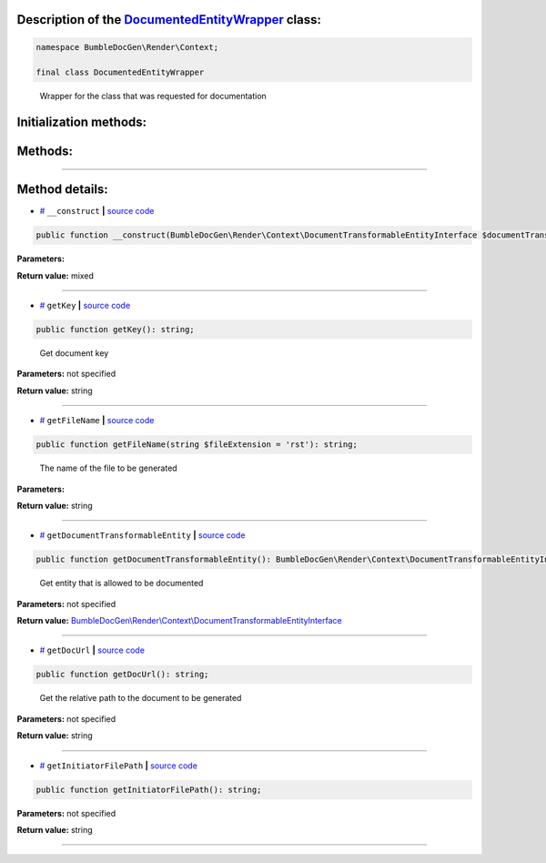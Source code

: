 .. raw:: html

 <embed> <a href="/docs/readme.rst">BumbleDocGen</a> <b>/</b> <a href="/docs/1.about/index.rst">About documentation generator</a> <b>/</b> <a href="/docs/1.about/map/index.rst">BumbleDocGen class map</a> <b>/</b> DocumentedEntityWrapper</embed>


Description of the `DocumentedEntityWrapper </BumbleDocGen/Render/Context/DocumentedEntityWrapper.php>`_ class:
-----------------------






.. code-block:: php

    namespace BumbleDocGen\Render\Context;

    final class DocumentedEntityWrapper


..

        Wrapper for the class that was requested for documentation





Initialization methods:
-----------------------



.. raw:: html

  <ol>
                <li><a href="#m-construct">__construct</a> </li>
        </ol>

Methods:
-----------------------



.. raw:: html

  <ol>
                <li><a href="#mgetkey">getKey</a> - <i>Get document key</i></li>
                <li><a href="#mgetfilename">getFileName</a> - <i>The name of the file to be generated</i></li>
                <li><a href="#mgetdocumenttransformableentity">getDocumentTransformableEntity</a> - <i>Get entity that is allowed to be documented</i></li>
                <li><a href="#mgetdocurl">getDocUrl</a> - <i>Get the relative path to the document to be generated</i></li>
                <li><a href="#mgetinitiatorfilepath">getInitiatorFilePath</a> </li>
        </ol>










--------------------




Method details:
-----------------------



.. _m-construct:

* `# <m-construct_>`_  ``__construct``   **|** `source code </BumbleDocGen/Render/Context/DocumentedEntityWrapper.php#L16>`_
.. code-block:: php

        public function __construct(BumbleDocGen\Render\Context\DocumentTransformableEntityInterface $documentTransformableEntity, string $initiatorFilePath): mixed;




**Parameters:**

.. raw:: html

    <table>
    <thead>
    <tr>
        <th>Name</th>
        <th>Type</th>
        <th>Description</th>
    </tr>
    </thead>
    <tbody>
            <tr>
            <td>$documentTransformableEntity</td>
            <td><a href='/docs/_Classes/DocumentTransformableEntityInterface.rst'>BumbleDocGen\Render\Context\DocumentTransformableEntityInterface</a></td>
            <td>An entity that is allowed to be documented</td>
        </tr>
            <tr>
            <td>$initiatorFilePath</td>
            <td>string</td>
            <td>The file in which the documentation of the entity was requested</td>
        </tr>
        </tbody>
    </table>


**Return value:** mixed

________

.. _mgetkey:

* `# <mgetkey_>`_  ``getKey``   **|** `source code </BumbleDocGen/Render/Context/DocumentedEntityWrapper.php#L25>`_
.. code-block:: php

        public function getKey(): string;


..

    Get document key


**Parameters:** not specified


**Return value:** string

________

.. _mgetfilename:

* `# <mgetfilename_>`_  ``getFileName``   **|** `source code </BumbleDocGen/Render/Context/DocumentedEntityWrapper.php#L54>`_
.. code-block:: php

        public function getFileName(string $fileExtension = 'rst'): string;


..

    The name of the file to be generated


**Parameters:**

.. raw:: html

    <table>
    <thead>
    <tr>
        <th>Name</th>
        <th>Type</th>
        <th>Description</th>
    </tr>
    </thead>
    <tbody>
            <tr>
            <td>$fileExtension</td>
            <td>string</td>
            <td>-</td>
        </tr>
        </tbody>
    </table>


**Return value:** string

________

.. _mgetdocumenttransformableentity:

* `# <mgetdocumenttransformableentity_>`_  ``getDocumentTransformableEntity``   **|** `source code </BumbleDocGen/Render/Context/DocumentedEntityWrapper.php#L62>`_
.. code-block:: php

        public function getDocumentTransformableEntity(): BumbleDocGen\Render\Context\DocumentTransformableEntityInterface;


..

    Get entity that is allowed to be documented


**Parameters:** not specified


**Return value:** `BumbleDocGen\\Render\\Context\\DocumentTransformableEntityInterface </docs/_Classes/DocumentTransformableEntityInterface\.rst>`_

________

.. _mgetdocurl:

* `# <mgetdocurl_>`_  ``getDocUrl``   **|** `source code </BumbleDocGen/Render/Context/DocumentedEntityWrapper.php#L70>`_
.. code-block:: php

        public function getDocUrl(): string;


..

    Get the relative path to the document to be generated


**Parameters:** not specified


**Return value:** string

________

.. _mgetinitiatorfilepath:

* `# <mgetinitiatorfilepath_>`_  ``getInitiatorFilePath``   **|** `source code </BumbleDocGen/Render/Context/DocumentedEntityWrapper.php#L78>`_
.. code-block:: php

        public function getInitiatorFilePath(): string;




**Parameters:** not specified


**Return value:** string

________


